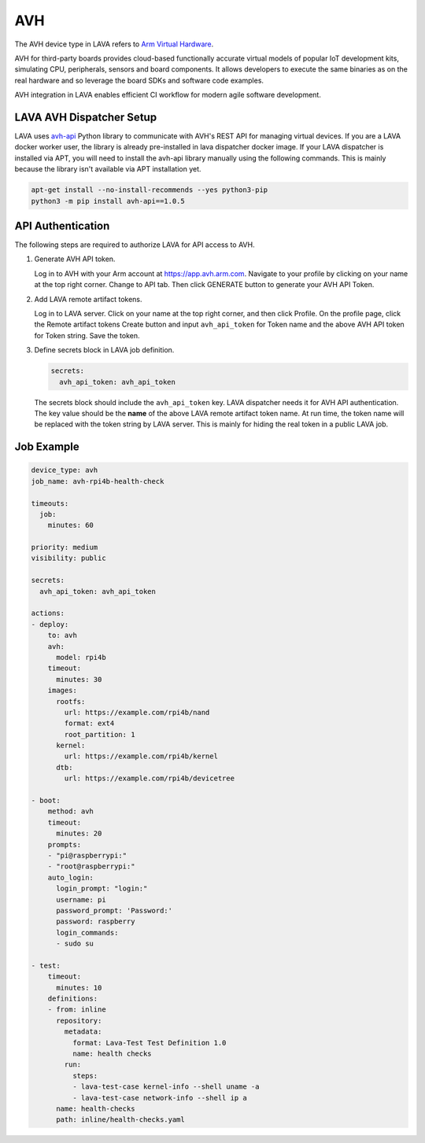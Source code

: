 .. index:: avh, Arm Virtual Hardware

AVH
###

The AVH device type in LAVA refers to `Arm Virtual Hardware <https://www.arm.com/products/development-tools/simulation/virtual-hardware>`_.

AVH for third-party boards provides cloud-based functionally accurate virtual
models of popular IoT development kits, simulating CPU, peripherals, sensors
and board components. It allows developers to execute the same binaries as on
the real hardware and so leverage the board SDKs and software code examples.

AVH integration in LAVA enables efficient CI workflow for modern agile software
development.

LAVA AVH Dispatcher Setup
*************************

LAVA uses `avh-api <https://pypi.org/project/avh-api/>`_ Python library to
communicate with AVH's REST API for managing virtual devices. If you are a LAVA
docker worker user, the library is already pre-installed in lava dispatcher
docker image. If your LAVA dispatcher is installed via APT, you will need to
install the avh-api library manually using the following commands. This is
mainly because the library isn't available via APT installation yet.

.. code-block:: bash

  apt-get install --no-install-recommends --yes python3-pip
  python3 -m pip install avh-api==1.0.5

API Authentication
******************

The following steps are required to authorize LAVA for API access to AVH.

1. Generate AVH API token.

   Log in to AVH with your Arm account at https://app.avh.arm.com. Navigate to
   your profile by clicking on your name at the top right corner. Change to API
   tab. Then click GENERATE button to generate your AVH API Token.

2. Add LAVA remote artifact tokens.

   Log in to LAVA server. Click on your name at the top right corner, and then
   click Profile. On the profile page, click the Remote artifact tokens Create
   button and input ``avh_api_token`` for Token name and the above AVH API
   token for Token string. Save the token.

3. Define secrets block in LAVA job definition.

   .. code-block:: yaml

      secrets:
        avh_api_token: avh_api_token

   The secrets block should include the ``avh_api_token`` key. LAVA dispatcher
   needs it for AVH API authentication. The key value should be the **name** of
   the above LAVA remote artifact token name. At run time, the token name will
   be replaced with the token string by LAVA server. This is mainly for hiding
   the real token in a public LAVA job.

Job Example
***********

.. code-block:: yaml

   device_type: avh
   job_name: avh-rpi4b-health-check

   timeouts:
     job:
       minutes: 60

   priority: medium
   visibility: public

   secrets:
     avh_api_token: avh_api_token

   actions:
   - deploy:
       to: avh
       avh:
         model: rpi4b
       timeout:
         minutes: 30
       images:
         rootfs:
           url: https://example.com/rpi4b/nand
           format: ext4
           root_partition: 1
         kernel:
           url: https://example.com/rpi4b/kernel
         dtb:
           url: https://example.com/rpi4b/devicetree

   - boot:
       method: avh
       timeout:
         minutes: 20
       prompts:
       - "pi@raspberrypi:"
       - "root@raspberrypi:"
       auto_login:
         login_prompt: "login:"
         username: pi
         password_prompt: 'Password:'
         password: raspberry
         login_commands:
         - sudo su

   - test:
       timeout:
         minutes: 10
       definitions:
       - from: inline
         repository:
           metadata:
             format: Lava-Test Test Definition 1.0
             name: health checks
           run:
             steps:
             - lava-test-case kernel-info --shell uname -a
             - lava-test-case network-info --shell ip a
         name: health-checks
         path: inline/health-checks.yaml
